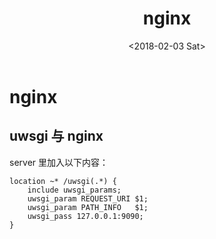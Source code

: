 #+TITLE: nginx
#+DATE: <2018-02-03 Sat>
#+LAYOUT: post
#+OPTIONS: ^:{}
#+TAGS: tools, nginx
#+CATEGORIES: tools

* nginx
** uwsgi 与 nginx
   server 里加入以下内容：
   #+BEGIN_SRC nginx
     location ~* /uwsgi(.*) {
         include uwsgi_params;
         uwsgi_param REQUEST_URI $1;
         uwsgi_param PATH_INFO   $1;
         uwsgi_pass 127.0.0.1:9090;
     }
   #+END_SRC
